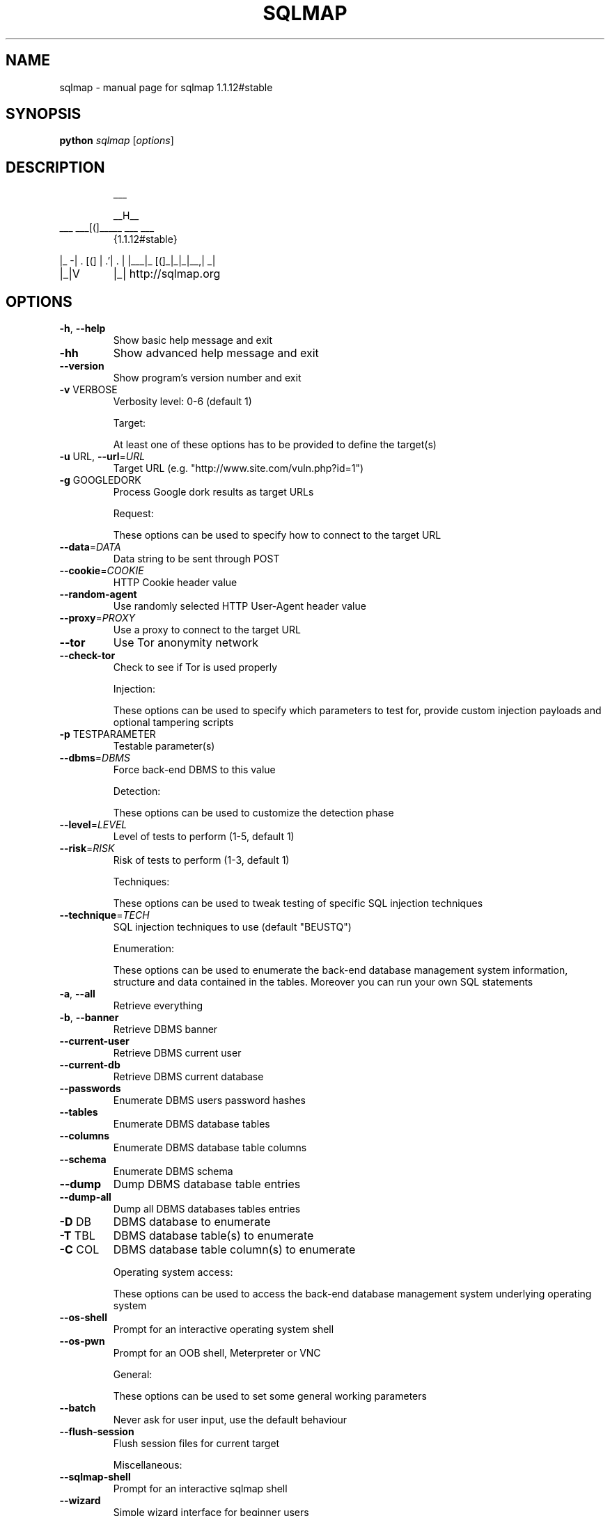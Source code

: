 .\" DO NOT MODIFY THIS FILE!  It was generated by help2man 1.47.5.
.TH SQLMAP "1" "December 2017" "sqlmap 1.1.12#stable" "User Commands"
.SH NAME
sqlmap \- manual page for sqlmap 1.1.12#stable
.SH SYNOPSIS
.B python
\fI\,sqlmap \/\fR[\fI\,options\/\fR]
.SH DESCRIPTION
.IP
___
.IP
__H__
.TP
___ ___[(]_____ ___ ___
{1.1.12#stable}
.PP
|_ \-| . [(]     | .'| . |
|___|_  [(]_|_|_|__,|  _|
.TP
|_|V
|_|   http://sqlmap.org
.SH OPTIONS
.TP
\fB\-h\fR, \fB\-\-help\fR
Show basic help message and exit
.TP
\fB\-hh\fR
Show advanced help message and exit
.TP
\fB\-\-version\fR
Show program's version number and exit
.TP
\fB\-v\fR VERBOSE
Verbosity level: 0\-6 (default 1)
.IP
Target:
.IP
At least one of these options has to be provided to define the
target(s)
.TP
\fB\-u\fR URL, \fB\-\-url\fR=\fI\,URL\/\fR
Target URL (e.g. "http://www.site.com/vuln.php?id=1")
.TP
\fB\-g\fR GOOGLEDORK
Process Google dork results as target URLs
.IP
Request:
.IP
These options can be used to specify how to connect to the target URL
.TP
\fB\-\-data\fR=\fI\,DATA\/\fR
Data string to be sent through POST
.TP
\fB\-\-cookie\fR=\fI\,COOKIE\/\fR
HTTP Cookie header value
.TP
\fB\-\-random\-agent\fR
Use randomly selected HTTP User\-Agent header value
.TP
\fB\-\-proxy\fR=\fI\,PROXY\/\fR
Use a proxy to connect to the target URL
.TP
\fB\-\-tor\fR
Use Tor anonymity network
.TP
\fB\-\-check\-tor\fR
Check to see if Tor is used properly
.IP
Injection:
.IP
These options can be used to specify which parameters to test for,
provide custom injection payloads and optional tampering scripts
.TP
\fB\-p\fR TESTPARAMETER
Testable parameter(s)
.TP
\fB\-\-dbms\fR=\fI\,DBMS\/\fR
Force back\-end DBMS to this value
.IP
Detection:
.IP
These options can be used to customize the detection phase
.TP
\fB\-\-level\fR=\fI\,LEVEL\/\fR
Level of tests to perform (1\-5, default 1)
.TP
\fB\-\-risk\fR=\fI\,RISK\/\fR
Risk of tests to perform (1\-3, default 1)
.IP
Techniques:
.IP
These options can be used to tweak testing of specific SQL injection
techniques
.TP
\fB\-\-technique\fR=\fI\,TECH\/\fR
SQL injection techniques to use (default "BEUSTQ")
.IP
Enumeration:
.IP
These options can be used to enumerate the back\-end database
management system information, structure and data contained in the
tables. Moreover you can run your own SQL statements
.TP
\fB\-a\fR, \fB\-\-all\fR
Retrieve everything
.TP
\fB\-b\fR, \fB\-\-banner\fR
Retrieve DBMS banner
.TP
\fB\-\-current\-user\fR
Retrieve DBMS current user
.TP
\fB\-\-current\-db\fR
Retrieve DBMS current database
.TP
\fB\-\-passwords\fR
Enumerate DBMS users password hashes
.TP
\fB\-\-tables\fR
Enumerate DBMS database tables
.TP
\fB\-\-columns\fR
Enumerate DBMS database table columns
.TP
\fB\-\-schema\fR
Enumerate DBMS schema
.TP
\fB\-\-dump\fR
Dump DBMS database table entries
.TP
\fB\-\-dump\-all\fR
Dump all DBMS databases tables entries
.TP
\fB\-D\fR DB
DBMS database to enumerate
.TP
\fB\-T\fR TBL
DBMS database table(s) to enumerate
.TP
\fB\-C\fR COL
DBMS database table column(s) to enumerate
.IP
Operating system access:
.IP
These options can be used to access the back\-end database management
system underlying operating system
.TP
\fB\-\-os\-shell\fR
Prompt for an interactive operating system shell
.TP
\fB\-\-os\-pwn\fR
Prompt for an OOB shell, Meterpreter or VNC
.IP
General:
.IP
These options can be used to set some general working parameters
.TP
\fB\-\-batch\fR
Never ask for user input, use the default behaviour
.TP
\fB\-\-flush\-session\fR
Flush session files for current target
.IP
Miscellaneous:
.TP
\fB\-\-sqlmap\-shell\fR
Prompt for an interactive sqlmap shell
.TP
\fB\-\-wizard\fR
Simple wizard interface for beginner users
